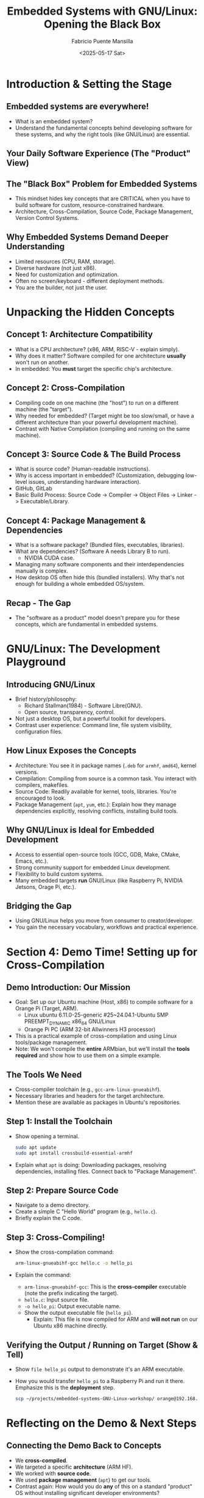 #+title: Embedded Systems with GNU/Linux: Opening the Black Box
#+author: Fabricio Puente Mansilla
#+email: fpuentem@visiontechconsulting.ca
#+date: <2025-05-17 Sat>

* Introduction & Setting the Stage
** Embedded systems are everywhere!
  #+ATTR_ORG: :width 400px
  [[file:./images/embeddes-systems-everywhere.jpg]]

+ What is an embedded system?
+ Understand the fundamental concepts behind developing software for these systems, and why the right tools (like GNU/Linux) are essential.

** Your Daily Software Experience (The "Product" View)
  #+ATTR_HTML: :width 450px
  [[file:./images/slide-3.png]]

** The "Black Box" Problem for Embedded Systems
  #+ATTR_HTML: :width 450px
  [[file:./images/slide-4.png]]

+ This mindset hides key concepts that are CRITICAL when you have to build software for custom, resource-constrained hardware.
+ Architecture, Cross-Compilation, Source Code, Package Management, Version Control Systems.

** Why Embedded Systems Demand Deeper Understanding
+ Limited resources (CPU, RAM, storage).
+ Diverse hardware (not just x86).
+ Need for customization and optimization.
+ Often no screen/keyboard - different deployment methods.
+ You are the builder, not just the user.

* Unpacking the Hidden Concepts
** Concept 1: Architecture Compatibility
#+ATTR_ORG: :width 450
[[file:./images/slide-6.png]]
+ What is a CPU architecture? (x86, ARM, RISC-V - explain simply).
+ Why does it matter? Software compiled for one architecture *usually* won't run on another.
+ In embedded: You *must* target the specific chip's architecture.

** Concept 2: Cross-Compilation
#+ATTR_ORG: :width 450
[[file:./images/slide-7.png]]

+  Compiling code on one machine (the "host") to run on a different machine (the "target").
+ Why needed for embedded? (Target might be too slow/small, or have a different architecture than your powerful development machine).
+ Contrast with Native Compilation (compiling and running on the same machine).

**  Concept 3: Source Code & The Build Process
  #+ATTR_ORG: :width 400
  [[file:./images/slide-8.png]]
 + What is source code? (Human-readable instructions).
 + Why is access important in embedded? (Customization, debugging low-level issues, understanding hardware interaction).
 + GitHub, GitLab
 + Basic Build Process: Source Code -> Compiler -> Object Files -> Linker -> Executable/Library.

** Concept 4: Package Management & Dependencies
#+ATTR_ORG: :width 400
[[file:./images/slide-9.png]]

+ What is a software package? (Bundled files, executables, libraries).
+ What are dependencies? (Software A needs Library B to run).
  + NVIDIA CUDA case.
+ Managing many software components and their interdependencies manually is complex.
+ How desktop OS often hide this (bundled installers). Why that's not enough for building a whole embedded OS/system.

** Recap - The Gap
+ The "software as a product" model doesn't prepare you for these concepts, which are fundamental in embedded systems.

* GNU/Linux: The Development Playground
** Introducing GNU/Linux
#+ATTR_ORG: :width 450
[[file:./images/slide-11.png]]

+ Brief history/philosophy:
  + Richard Stallman(1984) - Software Libre(GNU).
  + Open source, transparency, control.
+ Not just a desktop OS, but a powerful toolkit for developers.
+ Contrast user experience: Command line, file system visibility, configuration files.

** How Linux Exposes the Concepts
+ Architecture: You see it in package names (~.deb~ for ~armhf~, ~amd64~), kernel versions.
+ Compilation: Compiling from source is a common task. You interact with compilers, makefiles.
+ Source Code: Readily available for kernel, tools, libraries. You're encouraged to look.
+ Package Management (~apt~, ~yum~, etc.): Explain how they manage dependencies explicitly, resolving conflicts, installing build tools.

** Why GNU/Linux is Ideal for Embedded Development
+ Access to essential open-source tools (GCC, GDB, Make, CMake, Emacs, etc.).
+ Strong community support for embedded Linux development.
+ Flexibility to build custom systems.
+ Many embedded targets *run* GNU/Linux (like Raspberry Pi, NVIDIA Jetsons, Orage Pi, etc.).

** Bridging the Gap
+ Using GNU/Linux helps you move from consumer to creator/developer.
+ You gain the necessary vocabulary, workflows and practical experience.

* Section 4: Demo Time! Setting up for Cross-Compilation
** Demo Introduction: Our Mission
+ Goal: Set up our Ubuntu machine (Host, x86) to compile software for a Orange Pi (Target, ARM).
  + Linux ubuntu 6.11.0-25-generic #25~24.04.1-Ubuntu SMP PREEMPT_DYNAMIC x86_64 GNU/Linux
  + Orange Pi PC (ARM 32-bit Allwinners H3 processor)
+ This is a practical example of cross-compilation and using Linux tools/package management.
+ Note: We won't compile the *entire* ARMbian, but we'll install the *tools required* and show how to use them on a simple example.

** *The Tools We Need*
+ Cross-compiler toolchain (e.g., ~gcc-arm-linux-gnueabihf~).
+ Necessary libraries and headers for the target architecture.
+ Mention these are available as packages in Ubuntu's repositories.

** Step 1: Install the Toolchain
+ Show opening a terminal.
  #+BEGIN_SRC bash
    sudo apt update
    sudo apt install crossbuild-essential-armhf
  #+END_SRC

+ Explain what ~apt~ is doing: Downloading packages, resolving dependencies, installing files. Connect back to "Package Management".

** Step 2: Prepare Source Code
+ Navigate to a demo directory.
+ Create a simple C "Hello World" program (e.g., ~hello.c~).
+ Briefly explain the C code.

** Step 3: Cross-Compiling!
+ Show the cross-compilation command:
  #+BEGIN_SRC bash
    arm-linux-gnueabihf-gcc hello.c -o hello_pi
  #+END_SRC

+ Explain the command:
  + ~arm-linux-gnueabihf-gcc~: This is the *cross-compiler* executable (note the prefix indicating the target).
  + ~hello.c~: Input source file.
  + ~-o hello_pi~: Output executable name.
  + Show the output executable file (~hello_pi~).
    + Explain: This file is now compiled for ARM and *will not run* on our Ubuntu x86 machine directly.

** Verifying the Output / Running on Target (Show & Tell)
+ Show ~file hello_pi~ output to demonstrate it's an ARM executable.
+ How you would transfer ~hello_pi~ to a Raspberry Pi and run it there. Emphasize this is the *deployment* step.
  #+BEGIN_SRC bash
    scp ~/projects/embedded-systems-GNU-Linux-workshop/ orange@192.168.15.93:/home/orange/
  #+END_SRC

* Reflecting on the Demo & Next Steps
** Connecting the Demo Back to Concepts
+ We *cross-compiled*.
+ We targeted a specific *architecture* (ARM HF).
+ We worked with *source code*.
+ We used *package management* (~apt~) to get our tools.
+ Contrast again: How would you do *any* of this on a standard "product" OS without installing significant developer environments?

** Where to Go From Here?
+ Install GNU/Linux (Ubuntu, Debian, Trisquel, Fedora, etc.).
+ Explore the command line.
+ Look into embedded Linux resources (Raspberry Pi documentation, Buildroot/Yocto documentation).
+ Suggest projects (simple LED blink on Pi via SSH, controlling GPIO, kernel modules).

** Resources
+ Youtube
  + [[https://www.youtube.com/@johannes4gnu_linux96][Johannes 4GNU_Linux]]
  + [[https://www.youtube.com/@spradotube][Sergio Prado Embarcados]]
  + [[https://bootlin.com/][Bootlin – Embedded Linux and kernel engineering]]
+ Books
  + [[https://nostarch.com/howlinuxworks3][How Linux Works, 3rd Edition]]
  + [[https://github.com/ivito/cookbook/blob/master/Linux/UNIX%20and%20Linux%20System%20Administration%20Handbook,%204th%20Edition.pdf][UNIX and Linux System Administration Handbook, 4th Edition]]

** *Q&A and Conclusion*
+ Embracing GNU/Linux unlocks a deeper understanding of computing and is fundamental for embedded systems development.
+ Thank You!
